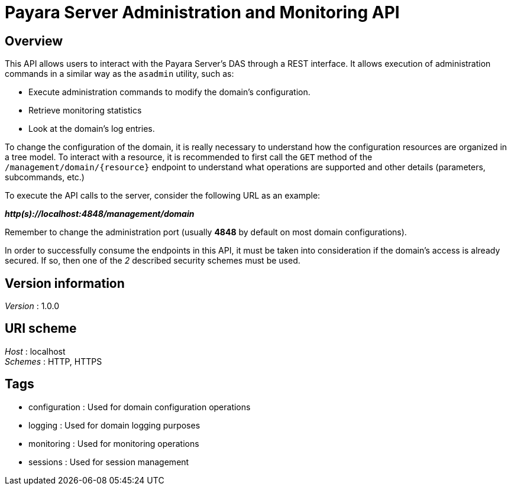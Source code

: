 [[payara-server-administration-and-monitoring-api]]
= Payara Server Administration and Monitoring API

== Overview
This API allows users to interact with the Payara Server's
DAS through a REST interface. It allows execution of administration
commands in a similar way as the `asadmin` utility, such as:

* Execute administration commands to modify the domain's configuration.
* Retrieve monitoring statistics
* Look at the domain's log entries.

To change the configuration of the domain, it is really necessary to
understand how the configuration resources are organized in a tree
model. To interact with a resource, it is recommended to first call the
`GET` method of the `/management/domain/{resource}` endpoint to
understand what operations are supported and other details (parameters,
subcommands, etc.)

To execute the API calls to the server, consider the following URL as an
example:

*_http(s)://localhost:4848/management/domain_*

Remember to change the administration port (usually *4848* by default on
most domain configurations).

In order to successfully consume the endpoints in this API, it must be
taken into consideration if the domain's access is already secured. If
so, then one of the _2_ described security schemes must be used.

[[version-information]]
== Version information

_Version_ : 1.0.0

[[uri-scheme]]
== URI scheme

_Host_ : localhost +
_Schemes_ : HTTP, HTTPS

[[tags]]
== Tags

* configuration : Used for domain configuration operations
* logging : Used for domain logging purposes
* monitoring : Used for monitoring operations
* sessions : Used for session management

